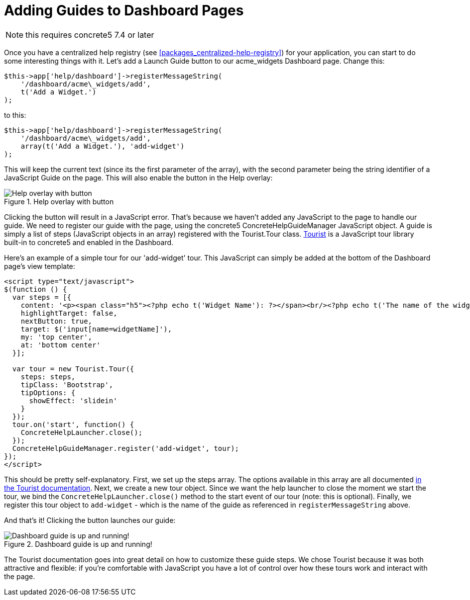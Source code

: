 [[interface_guides_dashboard]]
= Adding Guides to Dashboard Pages

NOTE: this requires concrete5 7.4 or later

Once you have a centralized help registry (see <<packages_centralized-help-registry>>) for your application, you can start to do some interesting things with it.
Let's add a Launch Guide button to our acme_widgets Dashboard page.
Change this:

[source,php]
----
$this->app['help/dashboard']->registerMessageString(
    '/dashboard/acme\_widgets/add',
    t('Add a Widget.')
);
----

to this:

[source,php]
----
$this->app['help/dashboard']->registerMessageString(
    '/dashboard/acme\_widgets/add',
    array(t('Add a Widget.'), 'add-widget')
);
----

This will keep the current text (since its the first parameter of the array), with the second parameter being the string identifier of a JavaScript Guide on the page.
This will also enable the button in the Help overlay:

image::add-guide-to-dashboard-with-button.png[alt="Help overlay with button", title="Help overlay with button"]

Clicking the button will result in a JavaScript error.
That's because we haven't added any JavaScript to the page to handle our guide.
We need to register our guide with the page, using the concrete5 ConcreteHelpGuideManager JavaScript object.
A guide is simply a list of steps (JavaScript objects in an array) registered with the Tourist.Tour class.
http://easelinc.github.io/tourist/[Tourist] is a JavaScript tour library built-in to concrete5 and enabled in the Dashboard.

Here's an example of a simple tour for our 'add-widget' tour.
This JavaScript can simply be added at the bottom of the Dashboard page's view template:

[source,php]
----
<script type="text/javascript">
$(function () {
  var steps = [{
    content: '<p><span class="h5"><?php echo t('Widget Name'): ?></span><br/><?php echo t('The name of the widget.'); ?></p>',
    highlightTarget: false,
    nextButton: true,
    target: $('input[name=widgetName]'),
    my: 'top center',
    at: 'bottom center'
  }];

  var tour = new Tourist.Tour({
    steps: steps,
    tipClass: 'Bootstrap',
    tipOptions: {
      showEffect: 'slidein'
    }
  });
  tour.on('start', function() {
    ConcreteHelpLauncher.close();
  });
  ConcreteHelpGuideManager.register('add-widget', tour);
});
</script>
----

This should be pretty self-explanatory.
First, we set up the steps array.
The options available in this array are all documented http://easelinc.github.io/tourist/[in the Tourist documentation].
Next, we create a new tour object.
Since we want the help launcher to close the moment we start the tour, we bind the `ConcreteHelpLauncher.close()` method to the start event of our tour (note: this is optional).
Finally, we register this tour object to `add-widget` - which is the name of the guide as referenced in `registerMessageString` above.

And that's it!
Clicking the button launches our guide:

image::dashboard-guide-at-work.png[alt="Dashboard guide is up and running!", title="Dashboard guide is up and running!"]

The Tourist documentation goes into great detail on how to customize these guide steps.
We chose Tourist because it was both attractive and flexible: if you're comfortable with JavaScript you have a lot of control over how these tours work and interact with the page.
